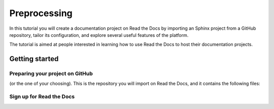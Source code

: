 Preprocessing
===============================

In this tutorial you will create a documentation project on Read the Docs
by importing an Sphinx project from a GitHub repository,
tailor its configuration, and explore several useful features of the platform.

The tutorial is aimed at people interested in learning
how to use Read the Docs to host their documentation projects.

Getting started
---------------

Preparing your project on GitHub
~~~~~~~~~~~~~~~~~~~~~~~~~~~~~~~~

(or the one of your choosing).
This is the repository you will import on Read the Docs,
and it contains the following files:


Sign up for Read the Docs
~~~~~~~~~~~~~~~~~~~~~~~~~
